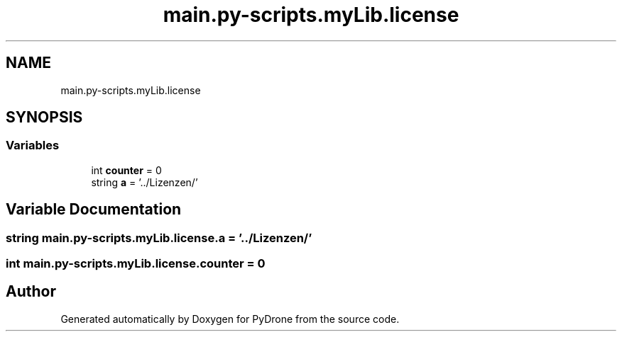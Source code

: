 .TH "main.py-scripts.myLib.license" 3 "Tue Oct 22 2019" "Version 1.0" "PyDrone" \" -*- nroff -*-
.ad l
.nh
.SH NAME
main.py-scripts.myLib.license
.SH SYNOPSIS
.br
.PP
.SS "Variables"

.in +1c
.ti -1c
.RI "int \fBcounter\fP = 0"
.br
.ti -1c
.RI "string \fBa\fP = '\&.\&./Lizenzen/'"
.br
.in -1c
.SH "Variable Documentation"
.PP 
.SS "string main\&.py\-scripts\&.myLib\&.license\&.a = '\&.\&./Lizenzen/'"

.SS "int main\&.py\-scripts\&.myLib\&.license\&.counter = 0"

.SH "Author"
.PP 
Generated automatically by Doxygen for PyDrone from the source code\&.
